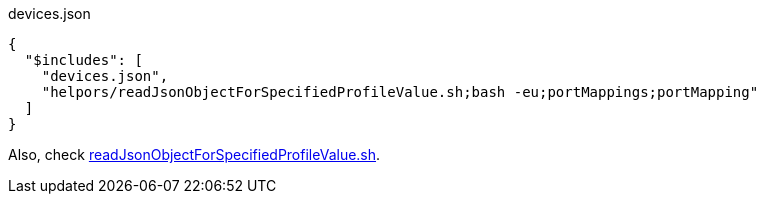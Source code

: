 
[[CONTENT]]
[%nowrap, json]
.devices.json
----
{
  "$includes": [
    "devices.json",
    "helpors/readJsonObjectForSpecifiedProfileValue.sh;bash -eu;portMappings;portMapping"
  ]
}
----

Also, check link:{xdg_config_home}/mmml/json++/helpers/readJsonObjectForSpecifiedProfileValue.sh.adoc[readJsonObjectForSpecifiedProfileValue.sh].

